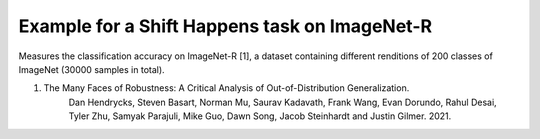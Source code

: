 Example for a Shift Happens task on ImageNet-R
==============================================

Measures the classification accuracy on ImageNet-R [1], a dataset containing different renditions of 200 classes of ImageNet (30000 samples in total).

1. The Many Faces of Robustness: A Critical Analysis of Out-of-Distribution Generalization.
    Dan Hendrycks, Steven Basart, Norman Mu, Saurav Kadavath, Frank Wang, Evan Dorundo, Rahul Desai,
    Tyler Zhu, Samyak Parajuli, Mike Guo, Dawn Song, Jacob Steinhardt and Justin Gilmer. 2021.